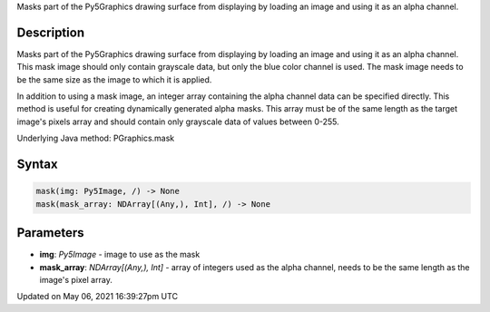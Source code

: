 .. title: Py5Graphics.mask()
.. slug: py5graphics_mask
.. date: 2021-05-06 16:39:27 UTC+00:00
.. tags:
.. category:
.. link:
.. description: py5 Py5Graphics.mask() documentation
.. type: text

Masks part of the Py5Graphics drawing surface from displaying by loading an image and using it as an alpha channel.

Description
===========

Masks part of the Py5Graphics drawing surface from displaying by loading an image and using it as an alpha channel. This mask image should only contain grayscale data, but only the blue color channel is used. The mask image needs to be the same size as the image to which it is applied.

In addition to using a mask image, an integer array containing the alpha channel data can be specified directly. This method is useful for creating dynamically generated alpha masks. This array must be of the same length as the target image's pixels array and should contain only grayscale data of values between 0-255.

Underlying Java method: PGraphics.mask

Syntax
======

.. code:: python

    mask(img: Py5Image, /) -> None
    mask(mask_array: NDArray[(Any,), Int], /) -> None

Parameters
==========

* **img**: `Py5Image` - image to use as the mask
* **mask_array**: `NDArray[(Any,), Int]` - array of integers used as the alpha channel, needs to be the same length as the image's pixel array.


Updated on May 06, 2021 16:39:27pm UTC

